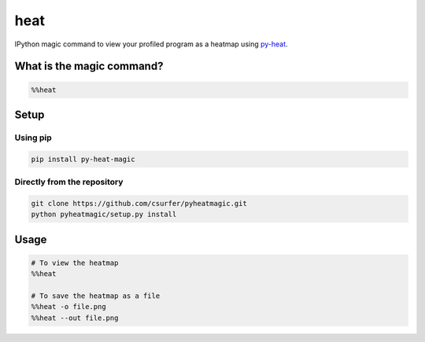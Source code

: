 heat
====

|pypiv| |pyv| |Licence|

IPython magic command to view your profiled program as a heatmap
using `py-heat`_.

|Demo|

What is the magic command?
--------------------------

.. code:: python

    %%heat

Setup
-----

Using pip
~~~~~~~~~

.. code:: bash

    pip install py-heat-magic

Directly from the repository
~~~~~~~~~~~~~~~~~~~~~~~~~~~~

.. code:: bash

    git clone https://github.com/csurfer/pyheatmagic.git
    python pyheatmagic/setup.py install


Usage
-----

.. code:: python

    # To view the heatmap
    %%heat

    # To save the heatmap as a file
    %%heat -o file.png
    %%heat --out file.png

.. _py-heat: https://github.com/csurfer/pyheat

.. |Demo| image:: http://i.imgur.com/IUtasPH.gif

.. |Licence| image:: https://img.shields.io/badge/license-MIT-blue.svg
   :target: https://raw.githubusercontent.com/csurfer/pyheatmagic/master/LICENSE

.. |pypiv| image:: https://img.shields.io/pypi/v/py-heat-magic.svg
   :target: https://pypi.python.org/pypi/py-heat-magic

.. |pyv| image:: https://img.shields.io/pypi/pyversions/py-heat-magic.svg
   :target: https://pypi.python.org/pypi/py-heat-magic